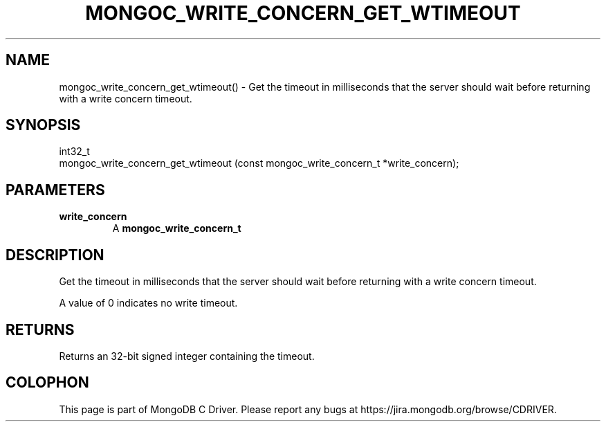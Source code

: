 .\" This manpage is Copyright (C) 2016 MongoDB, Inc.
.\" 
.\" Permission is granted to copy, distribute and/or modify this document
.\" under the terms of the GNU Free Documentation License, Version 1.3
.\" or any later version published by the Free Software Foundation;
.\" with no Invariant Sections, no Front-Cover Texts, and no Back-Cover Texts.
.\" A copy of the license is included in the section entitled "GNU
.\" Free Documentation License".
.\" 
.TH "MONGOC_WRITE_CONCERN_GET_WTIMEOUT" "3" "2016\(hy10\(hy20" "MongoDB C Driver"
.SH NAME
mongoc_write_concern_get_wtimeout() \- Get the timeout in milliseconds that the server should wait before returning with a write concern timeout.
.SH "SYNOPSIS"

.nf
.nf
int32_t
mongoc_write_concern_get_wtimeout (const mongoc_write_concern_t *write_concern);
.fi
.fi

.SH "PARAMETERS"

.TP
.B
write_concern
A
.B mongoc_write_concern_t
.
.LP

.SH "DESCRIPTION"

Get the timeout in milliseconds that the server should wait before returning with a write concern timeout.

A value of 0 indicates no write timeout.

.SH "RETURNS"

Returns an 32\(hybit signed integer containing the timeout.


.B
.SH COLOPHON
This page is part of MongoDB C Driver.
Please report any bugs at https://jira.mongodb.org/browse/CDRIVER.